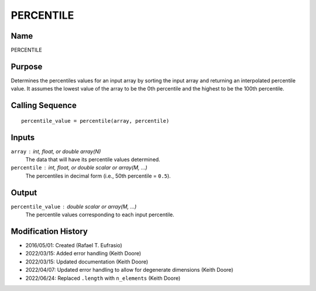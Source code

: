 PERCENTILE
==========

Name
----
PERCENTILE

Purpose
-------
Determines the percentiles values for an input array by sorting the
input array and returning an interpolated percentile value.
It assumes the lowest value of the array to be the 0th percentile
and the highest to be the 100th percentile.

Calling Sequence
----------------
::

    percentile_value = percentile(array, percentile)

Inputs
------
``array`` : int, float, or double array(N)
    The data that will have its percentile values determined.
``percentile`` : int, float, or double scalar or array(M, ...)
    The percentiles in decimal form (i.e., 50th percentile = ``0.5``).

Output
------
``percentile_value`` : double scalar or array(M, ...)
    The percentile values corresponding to each input percentile.

Modification History
--------------------
- 2016/05/01: Created (Rafael T. Eufrasio)
- 2022/03/15: Added error handling (Keith Doore)
- 2022/03/15: Updated documentation (Keith Doore)
- 2022/04/07: Updated error handling to allow for degenerate dimensions (Keith Doore)
- 2022/06/24: Replaced ``.length`` with ``n_elements`` (Keith Doore)

